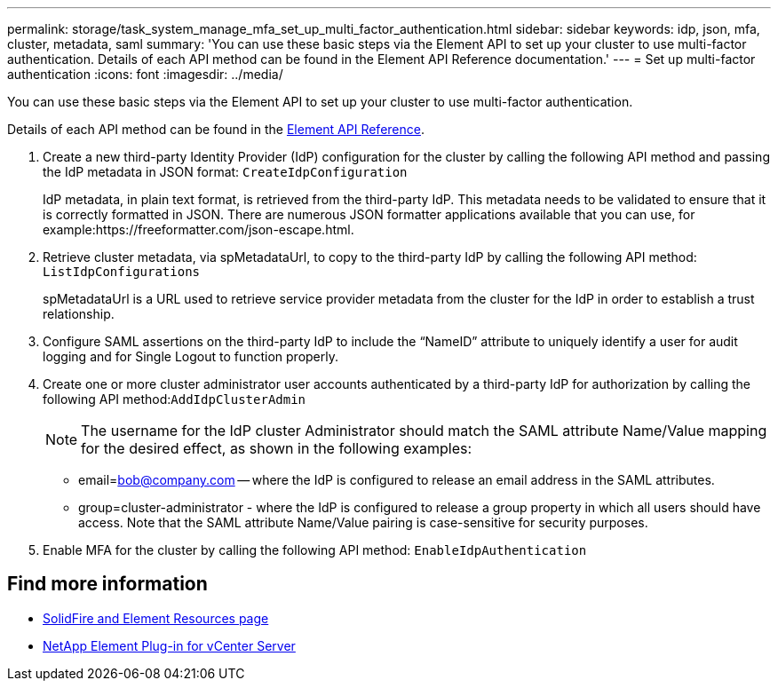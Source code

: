 ---
permalink: storage/task_system_manage_mfa_set_up_multi_factor_authentication.html
sidebar: sidebar
keywords: idp, json, mfa, cluster, metadata, saml
summary: 'You can use these basic steps via the Element API to set up your cluster to use multi-factor authentication. Details of each API method can be found in the Element API Reference documentation.'
---
= Set up multi-factor authentication
:icons: font
:imagesdir: ../media/

[.lead]
You can use these basic steps via the Element API to set up your cluster to use multi-factor authentication.

Details of each API method can be found in the link:../api/index.html[Element API Reference].

. Create a new third-party Identity Provider (IdP) configuration for the cluster by calling the following API method and passing the IdP metadata in JSON format: `CreateIdpConfiguration`
+
IdP metadata, in plain text format, is retrieved from the third-party IdP. This metadata needs to be validated to ensure that it is correctly formatted in JSON. There are numerous JSON formatter applications available that you can use, for example:https://freeformatter.com/json-escape.html.

. Retrieve cluster metadata, via spMetadataUrl, to copy to the third-party IdP by calling the following API method: `ListIdpConfigurations`
+
spMetadataUrl is a URL used to retrieve service provider metadata from the cluster for the IdP in order to establish a trust relationship.

. Configure SAML assertions on the third-party IdP to include the "`NameID`" attribute to uniquely identify a user for audit logging and for Single Logout to function properly.
. Create one or more cluster administrator user accounts authenticated by a third-party IdP for authorization by calling the following API method:``AddIdpClusterAdmin``
+
NOTE: The username for the IdP cluster Administrator should match the SAML attribute Name/Value mapping for the desired effect, as shown in the following examples:

 ** email=bob@company.com -- where the IdP is configured to release an email address in the SAML attributes.
 ** group=cluster-administrator - where the IdP is configured to release a group property in which all users should have access.
Note that the SAML attribute Name/Value pairing is case-sensitive for security purposes.

. Enable MFA for the cluster by calling the following API method: `EnableIdpAuthentication`


== Find more information
* https://www.netapp.com/data-storage/solidfire/documentation[SolidFire and Element Resources page^]
* https://docs.netapp.com/us-en/vcp/index.html[NetApp Element Plug-in for vCenter Server^]
